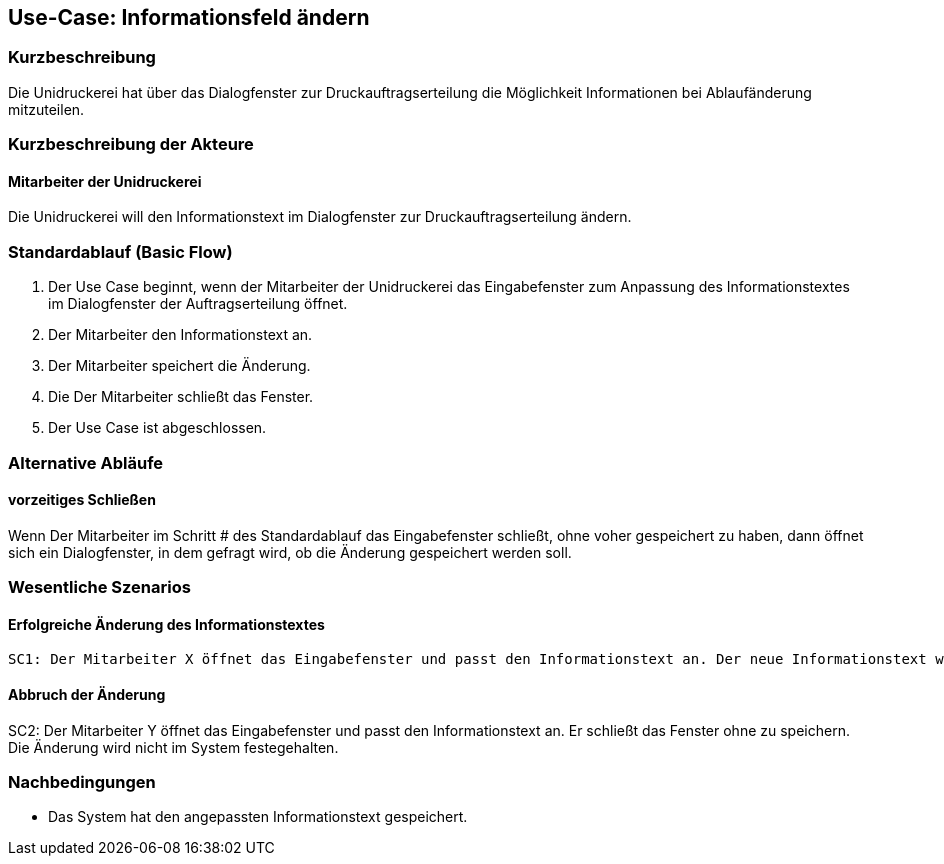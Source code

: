 == Use-Case: Informationsfeld ändern
===	Kurzbeschreibung
Die Unidruckerei hat über das Dialogfenster zur Druckauftragserteilung die Möglichkeit Informationen bei Ablaufänderung mitzuteilen. 

===	Kurzbeschreibung der Akteure
==== Mitarbeiter der Unidruckerei
Die Unidruckerei will den Informationstext im Dialogfenster zur Druckauftragserteilung ändern. 
 
=== Standardablauf (Basic Flow)
. Der Use Case beginnt, wenn der Mitarbeiter der Unidruckerei das Eingabefenster zum Anpassung des Informationstextes im Dialogfenster der Auftragserteilung öffnet.
. Der Mitarbeiter den Informationstext an.
. Der Mitarbeiter speichert die Änderung.
. Die Der Mitarbeiter schließt das Fenster.
. Der Use Case ist abgeschlossen.

=== Alternative Abläufe
==== vorzeitiges Schließen 
Wenn Der Mitarbeiter im Schritt # des Standardablauf das Eingabefenster schließt, ohne voher gespeichert zu haben, dann öffnet sich ein Dialogfenster, in dem gefragt wird, ob die Änderung gespeichert werden soll. 


=== Wesentliche Szenarios
==== Erfolgreiche Änderung des Informationstextes
 SC1: Der Mitarbeiter X öffnet das Eingabefenster und passt den Informationstext an. Der neue Informationstext weißt auf eine längere Bearbeitungszeit der Druckjobs hin, weil beispielweise ein Mitarbeiter der Unidruckerei erkrankt ist. Das System hat den Informationstext gespeichert.

==== Abbruch der Änderung
SC2: Der Mitarbeiter Y öffnet das Eingabefenster und passt den Informationstext an. Er schließt das Fenster ohne zu speichern. Die Änderung wird nicht im System festegehalten.

===	Nachbedingungen
* Das System hat den angepassten Informationstext gespeichert.


